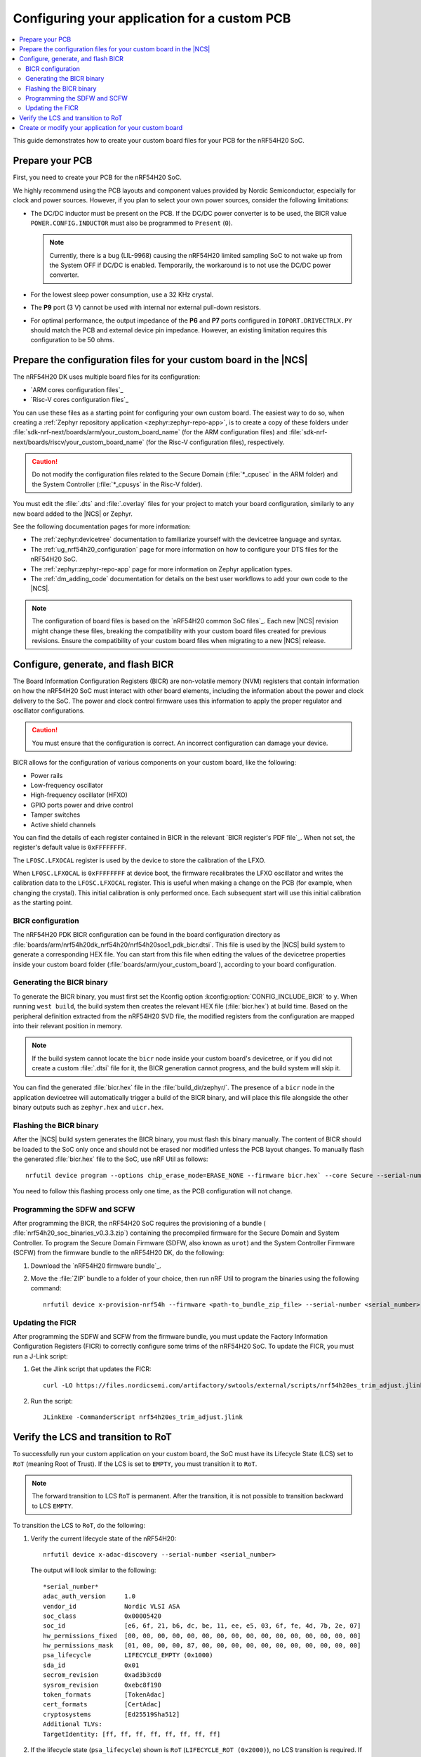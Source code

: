.. _ug_nrf54h20_custom_pcb:

Configuring your application for a custom PCB
#############################################

.. contents::
   :local:
   :depth: 2

This guide demonstrates how to create your custom board files for your PCB for the nRF54H20 SoC.

Prepare your PCB
****************

First, you need to create your PCB for the nRF54H20 SoC.

We highly recommend using the PCB layouts and component values provided by Nordic Semiconductor, especially for clock and power sources.
However, if you plan to select your own power sources, consider the following limitations:

* The DC/DC inductor must be present on the PCB.
  If the DC/DC power converter is to be used, the BICR value ``POWER.CONFIG.INDUCTOR`` must also be programmed to ``Present`` (``0``).

  .. note::
     Currently, there is a bug (LIL-9968) causing the nRF54H20 limited sampling SoC to not wake up from the System OFF if DC/DC is enabled.
     Temporarily, the workaround is to not use the DC/DC power converter.

* For the lowest sleep power consumption, use a 32 KHz crystal.
* The **P9** port (3 V) cannot be used with internal nor external pull-down resistors.
* For optimal performance, the output impedance of the **P6** and **P7** ports configured in ``IOPORT.DRIVECTRLX.PY`` should match the PCB and external device pin impedance.
  However, an existing limitation requires this configuration to be 50 ohms.


Prepare the configuration files for your custom board in the |NCS|
******************************************************************

The nRF54H20 DK uses multiple board files for its configuration:

* `ARM cores configuration files`_
* `Risc-V cores configuration files`_

You can use these files as a starting point for configuring your own custom board.
The easiest way to do so, when creating a :ref:`Zephyr repository application <zephyr:zephyr-repo-app>`, is to create a copy of these folders under :file:`sdk-nrf-next/boards/arm/your_custom_board_name` (for the ARM configuration files) and :file:`sdk-nrf-next/boards/riscv/your_custom_board_name` (for the Risc-V configuration files), respectively.

.. caution::
   Do not modify the configuration files related to the Secure Domain (:file:`*_cpusec` in the ARM folder) and the System Controller (:file:`*_cpusys` in the Risc-V folder).

You must edit the :file:`.dts` and :file:`.overlay` files for your project to match your board configuration, similarly to any new board added to the |NCS| or Zephyr.

See the following documentation pages for more information:

* The :ref:`zephyr:devicetree` documentation to familiarize yourself with the devicetree language and syntax.
* The :ref:`ug_nrf54h20_configuration` page for more information on how to configure your DTS files for the nRF54H20 SoC.
* The :ref:`zephyr:zephyr-repo-app` page for more information on Zephyr application types.
* The :ref:`dm_adding_code` documentation for details on the best user workflows to add your own code to the |NCS|.

.. note::
   The configuration of board files is based on the `nRF54H20 common SoC files`_.
   Each new |NCS| revision might change these files, breaking the compatibility with your custom board files created for previous revisions.
   Ensure the compatibility of your custom board files when migrating to a new |NCS| release.

Configure, generate, and flash BICR
***********************************

The Board Information Configuration Registers (BICR) are non-volatile memory (NVM) registers that contain information on how the nRF54H20 SoC must interact with other board elements, including the information about the power and clock delivery to the SoC.
The power and clock control firmware uses this information to apply the proper regulator and oscillator configurations.

.. caution::
   You must ensure that the configuration is correct.
   An incorrect configuration can damage your device.

BICR allows for the configuration of various components on your custom board, like the following:

* Power rails
* Low-frequency oscillator
* High-frequency oscillator (HFXO)
* GPIO ports power and drive control
* Tamper switches
* Active shield channels

You can find the details of each register contained in BICR in the relevant `BICR register's PDF file`_.
When not set, the register's default value is ``0xFFFFFFFF``.

The ``LFOSC.LFXOCAL`` register is used by the device to store the calibration of the LFXO.

When ``LFOSC.LFXOCAL`` is ``0xFFFFFFFF`` at device boot, the firmware recalibrates the LFXO oscillator and writes the calibration data to the ``LFOSC.LFXOCAL`` register.
This is useful when making a change on the PCB (for example, when changing the crystal).
This initial calibration is only performed once.
Each subsequent start will use this initial calibration as the starting point.

BICR configuration
==================

The nRF54H20 PDK BICR configuration can be found in the board configuration directory as :file:`boards/arm/nrf54h20dk_nrf54h20/nrf54h20soc1_pdk_bicr.dtsi`.
This file is used by the |NCS| build system to generate a corresponding HEX file.
You can start from this file when editing the values of the devicetree properties inside your custom board folder (:file:`boards/arm/your_custom_board`), according to your board configuration.

Generating the BICR binary
==========================

To generate the BICR binary, you must first set the Kconfig option :kconfig:option:`CONFIG_INCLUDE_BICR` to ``y``.
When running ``west build``, the build system then creates the relevant HEX file (:file:`bicr.hex`) at build time.
Based on the peripheral definition extracted from the nRF54H20 SVD file, the modified registers from the configuration are mapped into their relevant position in memory.

.. note::
   If the build system cannot locate the ``bicr`` node inside your custom board's devicetree, or if you did not create a custom :file:`.dtsi` file for it, the BICR generation cannot progress, and the build system will skip it.

You can find the generated :file:`bicr.hex` file in the :file:`build_dir/zephyr/`.
The presence of a ``bicr`` node in the application devicetree will automatically trigger a build of the BICR binary, and will place this file alongside the other binary outputs such as ``zephyr.hex`` and ``uicr.hex``.

Flashing the BICR binary
========================

After the |NCS| build system generates the BICR binary, you must flash this binary manually.
The content of BICR should be loaded to the SoC only once and should not be erased nor modified unless the PCB layout changes.
To manually flash the generated :file:`bicr.hex` file to the SoC, use nRF Util as follows::

    nrfutil device program --options chip_erase_mode=ERASE_NONE --firmware bicr.hex` --core Secure --serial-number <serial_number>

You need to follow this flashing process only one time, as the PCB configuration will not change.

Programming the SDFW and SCFW
=============================

After programming the BICR, the nRF54H20 SoC requires the provisioning of a bundle ( :file:`nrf54h20_soc_binaries_v0.3.3.zip`) containing the precompiled firmware for the Secure Domain and System Controller.
To program the Secure Domain Firmware (SDFW, also known as ``urot``) and the System Controller Firmware (SCFW) from the firmware bundle to the nRF54H20 DK, do the following:

1. Download the `nRF54H20 firmware bundle`_.
#. Move the :file:`ZIP` bundle to a folder of your choice, then run nRF Util to program the binaries using the following command::

      nrfutil device x-provision-nrf54h --firmware <path-to_bundle_zip_file> --serial-number <serial_number>

Updating the FICR
=================

After programming the SDFW and SCFW from the firmware bundle, you must update the Factory Information Configuration Registers (FICR) to correctly configure some trims of the nRF54H20 SoC.
To update the FICR, you must run a J-Link script:

1. Get the Jlink script that updates the FICR::

      curl -LO https://files.nordicsemi.com/artifactory/swtools/external/scripts/nrf54h20es_trim_adjust.jlink

#. Run the script::

      JLinkExe -CommanderScript nrf54h20es_trim_adjust.jlink

Verify the LCS and transition to RoT
************************************

To successfully run your custom application on your custom board, the SoC must have its Lifecycle State (LCS) set to ``RoT`` (meaning Root of Trust).
If the LCS is set to ``EMPTY``, you must transition it to ``RoT``.

.. note::
   The forward transition to LCS ``RoT`` is permanent.
   After the transition, it is not possible to transition backward to LCS ``EMPTY``.

To transition the LCS to ``RoT``, do the following:

1. Verify the current lifecycle state of the nRF54H20::

      nrfutil device x-adac-discovery --serial-number <serial_number>

   The output will look similar to the following::

      *serial_number*
      adac_auth_version     1.0
      vendor_id             Nordic VLSI ASA
      soc_class             0x00005420
      soc_id                [e6, 6f, 21, b6, dc, be, 11, ee, e5, 03, 6f, fe, 4d, 7b, 2e, 07]
      hw_permissions_fixed  [00, 00, 00, 00, 00, 00, 00, 00, 00, 00, 00, 00, 00, 00, 00, 00]
      hw_permissions_mask   [01, 00, 00, 00, 87, 00, 00, 00, 00, 00, 00, 00, 00, 00, 00, 00]
      psa_lifecycle         LIFECYCLE_EMPTY (0x1000)
      sda_id                0x01
      secrom_revision       0xad3b3cd0
      sysrom_revision       0xebc8f190
      token_formats         [TokenAdac]
      cert_formats          [CertAdac]
      cryptosystems         [Ed25519Sha512]
      Additional TLVs:
      TargetIdentity: [ff, ff, ff, ff, ff, ff, ff, ff]

#. If the lifecycle state (``psa_lifecycle``) shown is ``RoT`` (``LIFECYCLE_ROT (0x2000)``), no LCS transition is required.
   If the lifecycle state (``psa_lifecycle``) shown is not ``RoT`` (``LIFECYCLE_EMPTY (0x1000)`` means the LCS is set to ``EMPTY``), set it to Root of Trust using the following command::

      nrfutil device x-adac-lcs-change --life-cycle rot --serial-number <serial_number>

#. Verify again the current lifecycle state of the nRF54H20::

      nrfutil device x-adac-discovery --serial-number <serial_number>

   The output will look similar to the following::

      *serial_number*
      adac_auth_version     1.0
      vendor_id             Nordic VLSI ASA
      soc_class             0x00005420
      soc_id                [e6, 6f, 21, b6, dc, be, 11, ee, e5, 03, 6f, fe, 4d, 7b, 2e, 07]
      hw_permissions_fixed  [00, 00, 00, 00, 00, 00, 00, 00, 00, 00, 00, 00, 00, 00, 00, 00]
      hw_permissions_mask   [01, 00, 00, 00, 87, 00, 00, 00, 00, 00, 00, 00, 00, 00, 00, 00]
      psa_lifecycle         LIFECYCLE_ROT (0x2000)
      sda_id                0x01
      secrom_revision       0xad3b3cd0
      sysrom_revision       0xebc8f190
      token_formats         [TokenAdac]
      cert_formats          [CertAdac]
      cryptosystems         [Ed25519Sha512]
      Additional TLVs:
      TargetIdentity: [ff, ff, ff, ff, ff, ff, ff, ff]

   The lifecycle state (``psa_lifecycle``) is now correctly set to *Root of Trust* (``LIFECYCLE_ROT (0x2000)``)

#. After the LCS transition, reset the device::

      nrfutil device reset --reset-kind RESET_PIN --serial-number <serial_number>

Create or modify your application for your custom board
*******************************************************

You can now create or modify your application for your custom board.
When doing so, consider the following:

* When reusing the |NCS| applications and samples, you must provide board-specific overlay files when such files are needed.
  For general information on configuration overlays, see :ref:`configure_application`.

  However, you must consider the following nRF54H20-specific difference:

  * The application might require board overlays for multiple cores.
    In this case, ensure that these overlays are consistent with each other.

* When creating a new application specific to your new board, DTS board files can contain all necessary configurations, and no overlay file is needed.
  However, the same limitations regarding the consistency and UICR configuration apply, but should be kept on the board files level.
